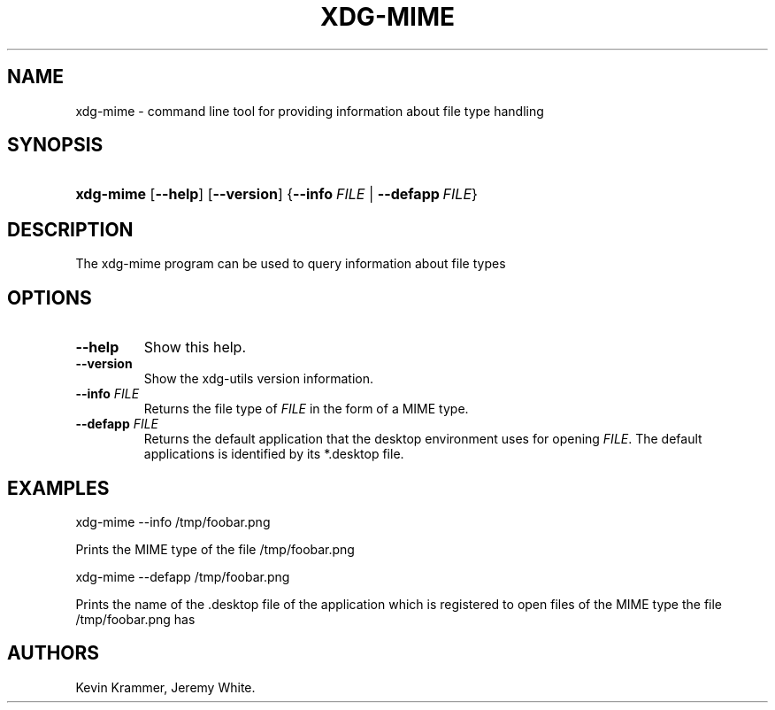 .\"Generated by db2man.xsl. Don't modify this, modify the source.
.de Sh \" Subsection
.br
.if t .Sp
.ne 5
.PP
\fB\\$1\fR
.PP
..
.de Sp \" Vertical space (when we can't use .PP)
.if t .sp .5v
.if n .sp
..
.de Ip \" List item
.br
.ie \\n(.$>=3 .ne \\$3
.el .ne 3
.IP "\\$1" \\$2
..
.TH "XDG-MIME" 1 "" "" "xdg-mime Manual"
.SH NAME
xdg-mime \- command line tool for providing information about file type handling
.SH "SYNOPSIS"
.ad l
.hy 0
.HP 9
\fBxdg\-mime\fR [\fB\-\-help\fR] [\fB\-\-version\fR] {\fB\fB\-\-info\ \fIFILE\fR\fR\fR | \fB\fB\-\-defapp\ \fIFILE\fR\fR\fR}
.ad
.hy

.SH "DESCRIPTION"

.PP
The xdg\-mime program can be used to query information about file types

.SH "OPTIONS"

.TP
\fB\-\-help\fR
Show this help\&.

.TP
\fB\-\-version\fR
Show the xdg\-utils version information\&.

.TP
\fB\-\-info\fR \fIFILE\fR
Returns the file type of \fIFILE\fR in the form of a MIME type\&.

.TP
\fB\-\-defapp\fR \fIFILE\fR
Returns the default application that the desktop environment uses for opening \fIFILE\fR\&. The default applications is identified by its *\&.desktop file\&.

.SH "EXAMPLES"

.PP
 

.nf

xdg\-mime \-\-info /tmp/foobar\&.png

.fi
 Prints the MIME type of the file /tmp/foobar\&.png

.PP
 

.nf

xdg\-mime \-\-defapp /tmp/foobar\&.png

.fi
 Prints the name of the \&.desktop file of the application which is registered to open files of the MIME type the file /tmp/foobar\&.png has

.SH AUTHORS
Kevin Krammer, Jeremy White.
